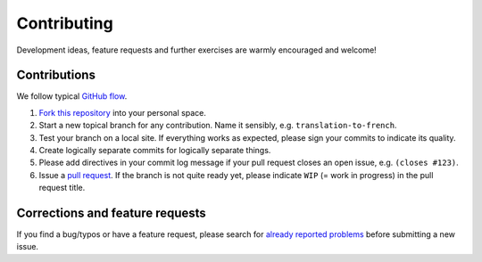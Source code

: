 ==============
 Contributing
==============

Development ideas, feature requests and further exercises are warmly encouraged
and welcome!

Contributions
------------------

We follow typical `GitHub flow
<https://guides.github.com/introduction/flow/index.html>`_.

1. `Fork this repository <https://guides.github.com/activities/forking/>`_ into your personal space. 
2. Start a new topical branch for any contribution. Name it sensibly,
   e.g. ``translation-to-french``.
3. Test your branch on a local site. If everything works as expected,
   please sign your commits to indicate its quality.
4. Create logically separate commits for logically separate things.
5. Please add directives in your commit log
   message if your pull request closes an open issue, e.g. ``(closes #123)``.
6. Issue a `pull request <https://help.github.com/articles/creating-a-pull-request-from-a-fork/>`_. 
   If the branch is not quite ready yet, please indicate ``WIP`` (= work in progress) in the pull request title.
   
Corrections and feature requests
--------------------------------

If you find a bug/typos or have a feature request, please search for
`already reported problems <https://github.com/cms-opendata-education/cms-jupyter-materials-greek/issues>`_ 
before submitting a new issue.
